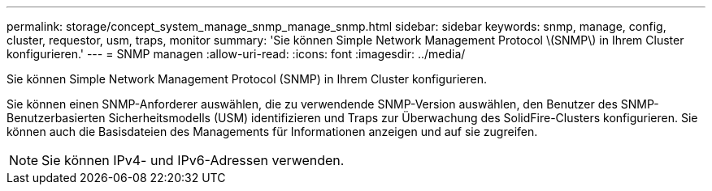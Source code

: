 ---
permalink: storage/concept_system_manage_snmp_manage_snmp.html 
sidebar: sidebar 
keywords: snmp, manage, config, cluster, requestor, usm, traps, monitor 
summary: 'Sie können Simple Network Management Protocol \(SNMP\) in Ihrem Cluster konfigurieren.' 
---
= SNMP managen
:allow-uri-read: 
:icons: font
:imagesdir: ../media/


[role="lead"]
Sie können Simple Network Management Protocol (SNMP) in Ihrem Cluster konfigurieren.

Sie können einen SNMP-Anforderer auswählen, die zu verwendende SNMP-Version auswählen, den Benutzer des SNMP-Benutzerbasierten Sicherheitsmodells (USM) identifizieren und Traps zur Überwachung des SolidFire-Clusters konfigurieren. Sie können auch die Basisdateien des Managements für Informationen anzeigen und auf sie zugreifen.


NOTE: Sie können IPv4- und IPv6-Adressen verwenden.
